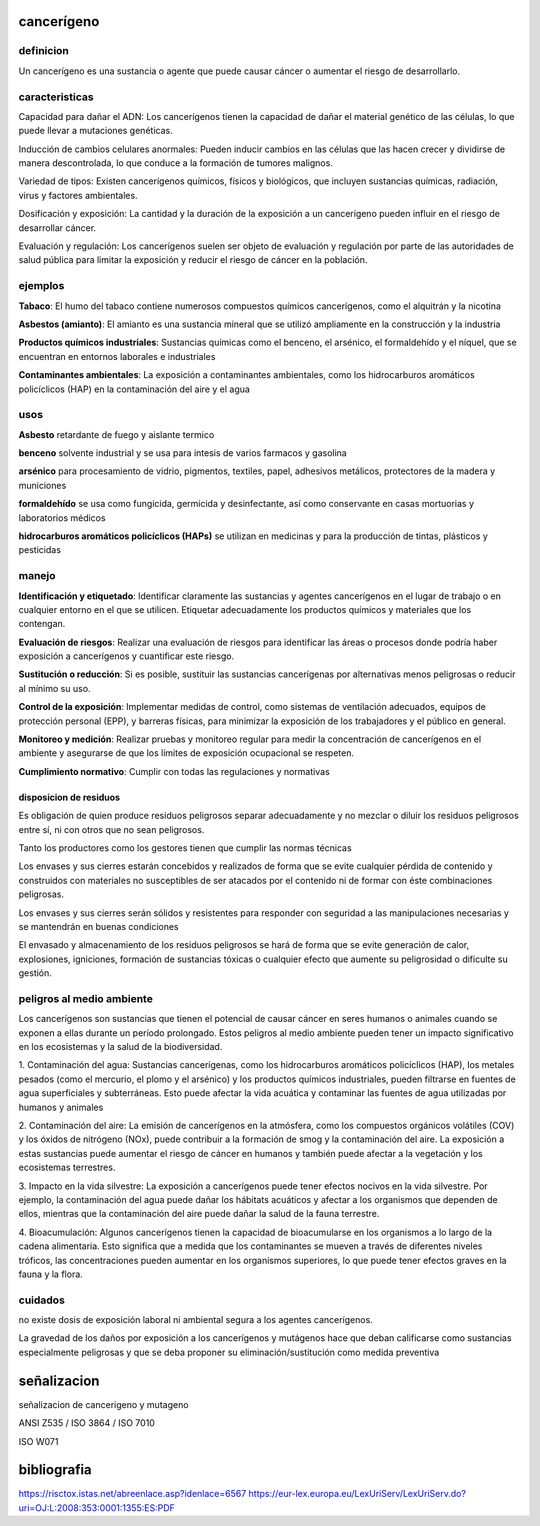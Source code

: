 ===========
cancerígeno
===========

**********
definicion
**********

Un cancerígeno es una sustancia o agente que puede causar cáncer o aumentar el riesgo de desarrollarlo.

***************
caracteristicas
***************

Capacidad para dañar el ADN:
Los cancerígenos tienen la capacidad de dañar el material genético de las
células, lo que puede llevar a mutaciones genéticas.

Inducción de cambios celulares anormales:
Pueden inducir cambios en las células que las hacen crecer y dividirse de
manera descontrolada, lo que conduce a la formación de tumores malignos.

Variedad de tipos:
Existen cancerígenos químicos, físicos y biológicos, que incluyen sustancias
químicas, radiación, virus y factores ambientales.

Dosificación y exposición:
La cantidad y la duración de la exposición a un cancerígeno pueden influir en
el riesgo de desarrollar cáncer.

Evaluación y regulación:
Los cancerígenos suelen ser objeto de evaluación y regulación por parte de las
autoridades de salud pública para limitar la exposición y reducir el riesgo de
cáncer en la población.

********
ejemplos
********

**Tabaco**:
El humo del tabaco contiene numerosos compuestos químicos cancerígenos, como
el alquitrán y la nicotina

**Asbestos (amianto)**:
El amianto es una sustancia mineral que se utilizó ampliamente en la
construcción y la industria

**Productos químicos industriales**:
Sustancias químicas como el benceno, el arsénico, el formaldehído y el níquel,
que se encuentran en entornos laborales e industriales

**Contaminantes ambientales**:
La exposición a contaminantes ambientales, como los hidrocarburos aromáticos
policíclicos (HAP) en la contaminación del aire y el agua

****
usos
****

**Asbesto**
retardante de fuego y aislante termico

**benceno**
solvente industrial y se usa para intesis de varios farmacos y gasolina

**arsénico**
para procesamiento de vidrio, pigmentos, textiles, papel, adhesivos metálicos,
protectores de la madera y municiones

**formaldehído**
se usa como fungicida, germicida y desinfectante, así como conservante en
casas mortuorias y laboratorios médicos

**hidrocarburos aromáticos policíclicos (HAPs)**
se utilizan en medicinas y para la producción de tintas, plásticos y pesticidas


******
manejo
******

**Identificación y etiquetado**:
Identificar claramente las sustancias y agentes cancerígenos en el lugar de
trabajo o en cualquier entorno en el que se utilicen. Etiquetar adecuadamente
los productos químicos y materiales que los contengan.

**Evaluación de riesgos**:
Realizar una evaluación de riesgos para identificar las áreas o procesos donde
podría haber exposición a cancerígenos y cuantificar este riesgo.

**Sustitución o reducción**:
Si es posible, sustituir las sustancias cancerígenas por alternativas menos
peligrosas o reducir al mínimo su uso.

**Control de la exposición**:
Implementar medidas de control, como sistemas de ventilación adecuados, equipos
de protección personal (EPP), y barreras físicas, para minimizar la exposición
de los trabajadores y el público en general.

**Monitoreo y medición**:
Realizar pruebas y monitoreo regular para medir la concentración de
cancerígenos en el ambiente y asegurarse de que los límites de exposición
ocupacional se respeten.

**Cumplimiento normativo**:
Cumplir con todas las regulaciones y normativas 

disposicion de residuos
=======================

Es obligación de quien produce residuos peligrosos separar adecuadamente y no
mezclar o diluir los residuos peligrosos entre sí, ni con otros que no sean
peligrosos.

Tanto los productores como los gestores tienen que cumplir las normas técnicas

Los envases y sus cierres estarán concebidos y realizados de forma que se evite
cualquier pérdida de contenido y construidos con materiales no susceptibles de
ser atacados por el contenido ni de formar con éste combinaciones peligrosas.

Los envases y sus cierres serán sólidos y resistentes para responder
con seguridad a las manipulaciones necesarias y se mantendrán en buenas
condiciones

El envasado y almacenamiento de los residuos peligrosos se hará de forma que
se evite generación de calor, explosiones, igniciones, formación de sustancias
tóxicas o cualquier efecto que aumente su peligrosidad o dificulte su gestión.

**************************
peligros al medio ambiente
**************************

Los cancerígenos son sustancias que tienen el potencial de causar cáncer
en seres humanos o animales cuando se exponen a ellas durante un período
prolongado. Estos peligros al medio ambiente pueden tener un impacto
significativo en los ecosistemas y la salud de la biodiversidad. 

1. Contaminación del agua: Sustancias cancerígenas, como los hidrocarburos
aromáticos policíclicos (HAP), los metales pesados (como el mercurio, el
plomo y el arsénico) y los productos químicos industriales, pueden filtrarse
en fuentes de agua superficiales y subterráneas. Esto puede afectar la vida
acuática y contaminar las fuentes de agua utilizadas por humanos y animales

2. Contaminación del aire: La emisión de cancerígenos en la atmósfera, como los
compuestos orgánicos volátiles (COV) y los óxidos de nitrógeno (NOx), puede
contribuir a la formación de smog y la contaminación del aire. La exposición a
estas sustancias puede aumentar el riesgo de cáncer en humanos y también puede
afectar a la vegetación y los ecosistemas terrestres.

3. Impacto en la vida silvestre: La exposición a cancerígenos puede tener
efectos nocivos en la vida silvestre. Por ejemplo, la contaminación del agua
puede dañar los hábitats acuáticos y afectar a los organismos que dependen de
ellos, mientras que la contaminación del aire puede dañar la salud de la fauna
terrestre.

4. Bioacumulación: Algunos cancerígenos tienen la capacidad de bioacumularse
en los organismos a lo largo de la cadena alimentaria. Esto significa que a
medida que los contaminantes se mueven a través de diferentes niveles tróficos,
las concentraciones pueden aumentar en los organismos superiores, lo que puede
tener efectos graves en la fauna y la flora.

********
cuidados
********

no  existe  dosis de  exposición  laboral  ni  ambiental  segura a  los  agentes
cancerígenos.

La gravedad de los daños por exposición a los cancerígenos y mutágenos hace que
deban  calificarse  como sustancias  especialmente  peligrosas  y que  se  deba
proponer su eliminación/sustitución como medida preventiva



============
señalizacion
============

señalizacion de cancerigeno y mutageno

ANSI Z535 / ISO 3864 / ISO 7010

ISO W071

.. image:: e.2/health_hazard_ISO_7010_W071.svg.png
  :width: 200

============
bibliografia
============

https://risctox.istas.net/abreenlace.asp?idenlace=6567
https://eur-lex.europa.eu/LexUriServ/LexUriServ.do?uri=OJ:L:2008:353:0001:1355:ES:PDF
